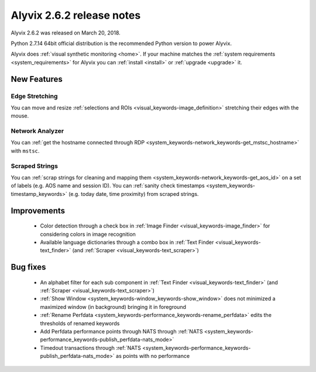 .. _alyvix_2-6-2_release_notes:

**************************
Alyvix 2.6.2 release notes
**************************


Alyvix 2.6.2 was released on March 20, 2018.

Python 2.7.14 64bit official distribution is the recommended Python version to power Alyvix.

Alyvix does :ref:`visual synthetic monitoring <home>`. If your machine matches the :ref:`system requirements <system_requirements>` for Alyvix you can :ref:`install <install>` or :ref:`upgrade <upgrade>` it.


.. _alyvix_2-6-2_release_notes_new_features:

============
New Features
============


.. _alyvix_2-6-2_release_notes_edge_stretching:

Edge Stretching
---------------

You can move and resize :ref:`selections and ROIs <visual_keywords-image_definition>` stretching their edges with the mouse.

    .. image:: pictures/alyvix_release_notes_2-6-2_edge_stretching.gif


.. _alyvix_2-6-2_release_notes_network_analyzer:

Network Analyzer
----------------

You can :ref:`get the hostname connected through RDP <system_keywords-network_keywords-get_mstsc_hostname>` with ``mstsc``.

    .. image:: pictures/alyvix_release_notes_2-6-2_mstsc.png


.. _alyvix_2-6-2_release_notes_scraped_strings:

Scraped Strings
---------------

You can :ref:`scrap strings for cleaning and mapping them <system_keywords-network_keywords-get_aos_id>` on a set of labels (e.g. AOS name and session ID).
You can :ref:`sanity check timestamps <system_keywords-timestamp_keywords>` (e.g. today date, time proximity) from scraped strings.

    .. image:: pictures/alyvix_release_notes_2-6-2_scraped_strings.png


.. _alyvix_2-6-2_release_notes_improvements:

============
Improvements
============

    * Color detection through a check box in :ref:`Image Finder <visual_keywords-image_finder>` for considering colors in image recognition
    * Available language dictionaries through a combo box in :ref:`Text Finder <visual_keywords-text_finder>` (and :ref:`Scraper <visual_keywords-text_scraper>`)


.. _alyvix_2-6-2_release_notes_bug_fixing:

=========
Bug fixes
=========

    * An alphabet filter for each sub component in :ref:`Text Finder <visual_keywords-text_finder>` (and :ref:`Scraper <visual_keywords-text_scraper>`)
    * :ref:`Show Window <system_keywords-window_keywords-show_window>` does not minimized a maximized window (in background) bringing it in foreground
    * :ref:`Rename Perfdata <system_keywords-performance_keywords-rename_perfdata>` edits the thresholds of renamed keywords
    * Add Perfdata performance points through NATS through :ref:`NATS <system_keywords-performance_keywords-publish_perfdata-nats_mode>`
    * Timedout transactions through :ref:`NATS <system_keywords-performance_keywords-publish_perfdata-nats_mode>` as points with no performance
